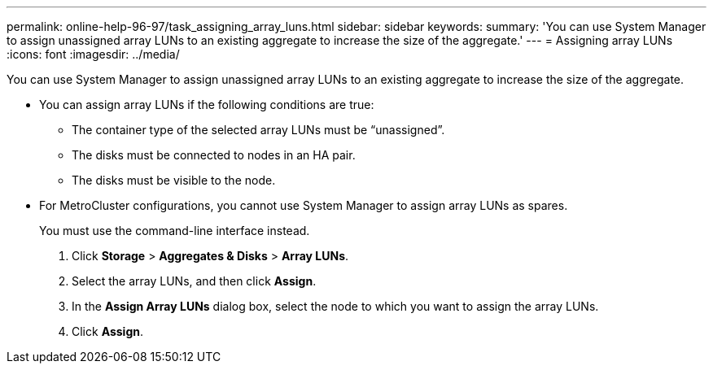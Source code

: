 ---
permalink: online-help-96-97/task_assigning_array_luns.html
sidebar: sidebar
keywords: 
summary: 'You can use System Manager to assign unassigned array LUNs to an existing aggregate to increase the size of the aggregate.'
---
= Assigning array LUNs
:icons: font
:imagesdir: ../media/

[.lead]
You can use System Manager to assign unassigned array LUNs to an existing aggregate to increase the size of the aggregate.

* You can assign array LUNs if the following conditions are true:
 ** The container type of the selected array LUNs must be "`unassigned`".
 ** The disks must be connected to nodes in an HA pair.
 ** The disks must be visible to the node.
* For MetroCluster configurations, you cannot use System Manager to assign array LUNs as spares.
+
You must use the command-line interface instead.

. Click *Storage* > *Aggregates & Disks* > *Array LUNs*.
. Select the array LUNs, and then click *Assign*.
. In the *Assign Array LUNs* dialog box, select the node to which you want to assign the array LUNs.
. Click *Assign*.
